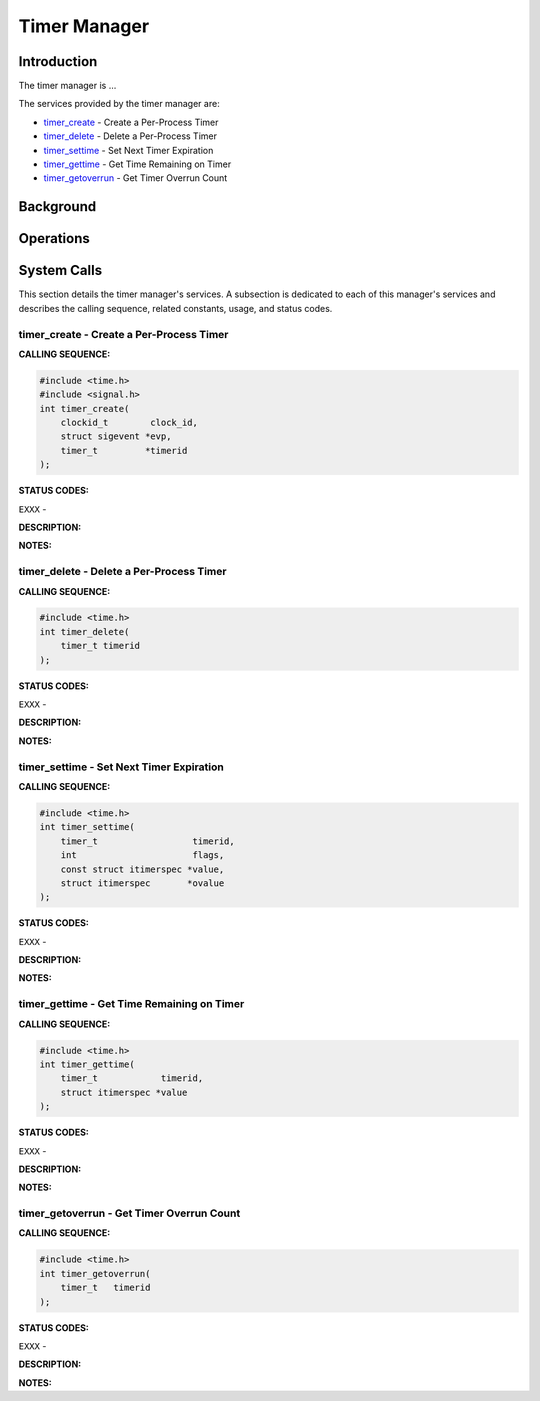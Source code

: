 .. comment SPDX-License-Identifier: CC-BY-SA-4.0

.. Copyright (C) 1988, 2002 On-Line Applications Research Corporation (OAR)

Timer Manager
#############

Introduction
============

The timer manager is ...

The services provided by the timer manager are:

- timer_create_ - Create a Per-Process Timer

- timer_delete_ - Delete a Per-Process Timer

- timer_settime_ - Set Next Timer Expiration

- timer_gettime_ - Get Time Remaining on Timer

- timer_getoverrun_ - Get Timer Overrun Count

Background
==========

Operations
==========

System Calls
============

This section details the timer manager's services.  A subsection is dedicated
to each of this manager's services and describes the calling sequence, related
constants, usage, and status codes.

.. COMMENT: timer_create

.. _timer_create:

timer_create - Create a Per-Process Timer
-----------------------------------------

**CALLING SEQUENCE:**

.. code-block:: c

    #include <time.h>
    #include <signal.h>
    int timer_create(
        clockid_t        clock_id,
        struct sigevent *evp,
        timer_t         *timerid
    );

**STATUS CODES:**

``EXXX`` -

**DESCRIPTION:**

**NOTES:**

.. COMMENT: timer_delete

.. _timer_delete:

timer_delete - Delete a Per-Process Timer
-----------------------------------------

**CALLING SEQUENCE:**

.. code-block:: c

    #include <time.h>
    int timer_delete(
        timer_t timerid
    );

**STATUS CODES:**

``EXXX`` -

**DESCRIPTION:**

**NOTES:**

.. COMMENT: timer_settime

.. _timer_settime:

timer_settime - Set Next Timer Expiration
-----------------------------------------

**CALLING SEQUENCE:**

.. code-block:: c

    #include <time.h>
    int timer_settime(
        timer_t                  timerid,
        int                      flags,
        const struct itimerspec *value,
        struct itimerspec       *ovalue
    );

**STATUS CODES:**

``EXXX`` -

**DESCRIPTION:**

**NOTES:**

.. COMMENT: timer_gettime

.. _timer_gettime:

timer_gettime - Get Time Remaining on Timer
-------------------------------------------

**CALLING SEQUENCE:**

.. code-block:: c

    #include <time.h>
    int timer_gettime(
        timer_t            timerid,
        struct itimerspec *value
    );

**STATUS CODES:**

``EXXX`` -

**DESCRIPTION:**

**NOTES:**

.. COMMENT: timer_getoverrun

.. _timer_getoverrun:

timer_getoverrun - Get Timer Overrun Count
------------------------------------------

**CALLING SEQUENCE:**

.. code-block:: c

    #include <time.h>
    int timer_getoverrun(
        timer_t   timerid
    );

**STATUS CODES:**

``EXXX`` -

**DESCRIPTION:**

**NOTES:**
